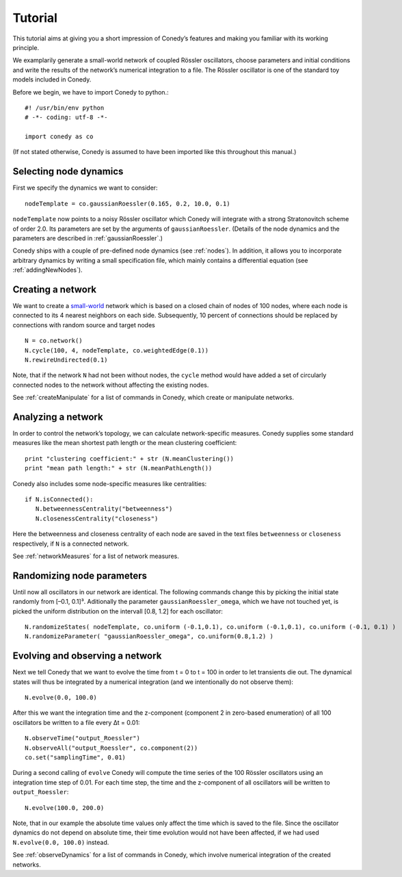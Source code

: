 .. _tutorial:

====================
Tutorial
====================
This tutorial aims at giving you a short impression of Conedy’s features and making you familiar with its working principle.

We examplarily generate a small-world network of coupled Rössler oscillators, choose parameters and initial conditions and write the results of the network’s numerical integration to a file. The Rössler oscillator is one of the standard toy models included in Conedy.


.. Knowledge of its mechanisms is not required for the understanding of any of the examples.

.. In the following examples the Roessler oscillator will appear as a node type.


Before we begin, we have to import Conedy to python.::

	#! /usr/bin/env python
	# -*- coding: utf-8 -*-

	import conedy as co

(If not stated otherwise, Conedy is assumed to have been imported like this throughout this manual.)


Selecting node dynamics
--------

First we specify the dynamics we want to consider::

	nodeTemplate = co.gaussianRoessler(0.165, 0.2, 10.0, 0.1)

``nodeTemplate`` now points to a noisy Rössler oscillator which Conedy will integrate with a strong Stratonovitch scheme of order 2.0. Its parameters are set by the arguments of ``gaussianRoessler``. (Details of the node dynamics and the parameters are described in :ref:`gaussianRoessler`.)

Conedy ships with a couple of pre-defined node dynamics (see :ref:`nodes`). In addition, it allows you to incorporate arbitrary dynamics by writing a small specification file, which mainly contains a differential equation (see :ref:`addingNewNodes`).


Creating a network
------------------
We want to create a `small-world`_ network which is based on a closed chain of nodes of 100 nodes, where each node is connected to its 4 nearest neighbors on each side. Subsequently, 10 percent of connections should be replaced by connections with random source and target nodes ::

	N = co.network()
	N.cycle(100, 4, nodeTemplate, co.weightedEdge(0.1))
	N.rewireUndirected(0.1)

Note, that if the network ``N`` had not been without nodes, the ``cycle`` method would have added a set of circularly connected nodes to the network without affecting the existing nodes.

See :ref:`createManipulate` for a list of commands in Conedy, which create or manipulate networks.

.. _small-world: http://en.wikipedia.org/wiki/Small-world_network


Analyzing a network
------------------
In order to control the network’s topology, we can calculate network-specific measures. Conedy supplies some standard measures like the mean shortest path length or the mean clustering coefficient::

	print "clustering coefficient:" + str (N.meanClustering())
	print "mean path length:" + str (N.meanPathLength())


Conedy also includes some node-specific measures like centralities::

   if N.isConnected():
      N.betweennessCentrality("betweenness")
      N.closenessCentrality("closeness")

Here the betweenness and closeness centrality of each node are saved in the text files ``betweenness`` or ``closeness`` respectively, if ``N`` is a connected network.

See :ref:`networkMeasures` for a list of network measures.


Randomizing node parameters
----------------

Until now all oscillators in our network are identical. The following commands change this by picking the initial state randomly from [–0.1, 0.1]³. Aditionally the parameter ``gaussianRoessler_omega``, which we have not touched yet, is picked the uniform distribution on the intervall [0.8, 1.2] for each oscillator::

	N.randomizeStates( nodeTemplate, co.uniform (-0.1,0.1), co.uniform (-0.1,0.1), co.uniform (-0.1, 0.1) )
	N.randomizeParameter( "gaussianRoessler_omega", co.uniform(0.8,1.2) )


Evolving and observing a network
-----------------

Next we tell Conedy that we want to evolve the time from t = 0 to t = 100 in order to let transients die out. The dynamical states will thus be integrated by a numerical integration (and we intentionally do not observe them)::

   N.evolve(0.0, 100.0)

After this we want the integration time and the z-component (component 2 in zero-based enumeration) of all 100 oscillators be written to a file every Δt = 0.01::

   N.observeTime("output_Roessler")
   N.observeAll("output_Roessler", co.component(2))
   co.set("samplingTime", 0.01)

During a second calling of ``evolve`` Conedy will compute the time series of the 100 Rössler oscillators using an integration time step of 0.01. For each time step, the time and the z-component of all oscillators will be written to ``output_Roessler``::

   N.evolve(100.0, 200.0)

Note, that in our example the absolute time values only affect the time which is saved to the file. Since the oscillator dynamics do not depend on absolute time, their time evolution would not have been affected, if we had used ``N.evolve(0.0, 100.0)`` instead.

See :ref:`observeDynamics` for a list of commands in Conedy, which involve numerical integration of the created networks.
